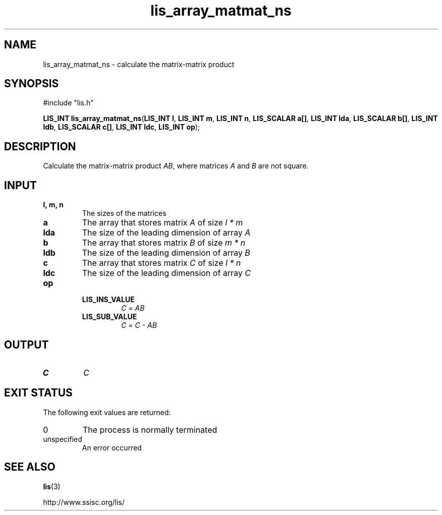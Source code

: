 .TH lis_array_matmat_ns 3 "10 Oct 2015" "Man Page" "Lis Library Functions"

.SH NAME

lis_array_matmat_ns \- calculate the matrix-matrix product

.SH SYNOPSIS

#include "lis.h"

\fBLIS_INT lis_array_matmat_ns\fR(\fBLIS_INT l\fR, \fBLIS_INT m\fR, \fBLIS_INT n\fR, \fBLIS_SCALAR a[]\fR, \fBLIS_INT lda\fR, \fBLIS_SCALAR b[]\fR, \fBLIS_INT ldb\fR, \fBLIS_SCALAR c[]\fR, \fBLIS_INT ldc\fR, \fBLIS_INT op\fR);

.SH DESCRIPTION

Calculate the matrix-matrix product \fIAB\fR, where matrices \fIA\fR and \fIB\fR are not square.

.SH INPUT

.IP "\fBl, m, n\fR"
The sizes of the matrices

.IP "\fBa\fR"
The array that stores matrix \fIA\fR of size \fIl * m\fR

.IP "\fBlda\fR"
The size of the leading dimension of array \fIA\fR

.IP "\fBb\fR"
The array that stores matrix \fIB\fR of size \fIm * n\fR

.IP "\fBldb\fR"
The size of the leading dimension of array \fIB\fR

.IP "\fBc\fR"
The array that stores matrix \fIC\fR of size \fIl * n\fR

.IP "\fBldc\fR"
The size of the leading dimension of array \fIC\fR

.IP "\fBop\fR"
.RS
.IP "\fBLIS_INS_VALUE\fR"
\fIC\fR = \fIAB\fR
.IP "\fBLIS_SUB_VALUE\fR"
\fIC\fR = \fIC - AB\fR

.SH OUTPUT

.IP "\fBC\fR"
\fIC\fR

.SH EXIT STATUS

The following exit values are returned:
.IP "0"
The process is normally terminated
.IP "unspecified"
An error occurred

.SH SEE ALSO

.BR lis (3)
.PP
http://www.ssisc.org/lis/

